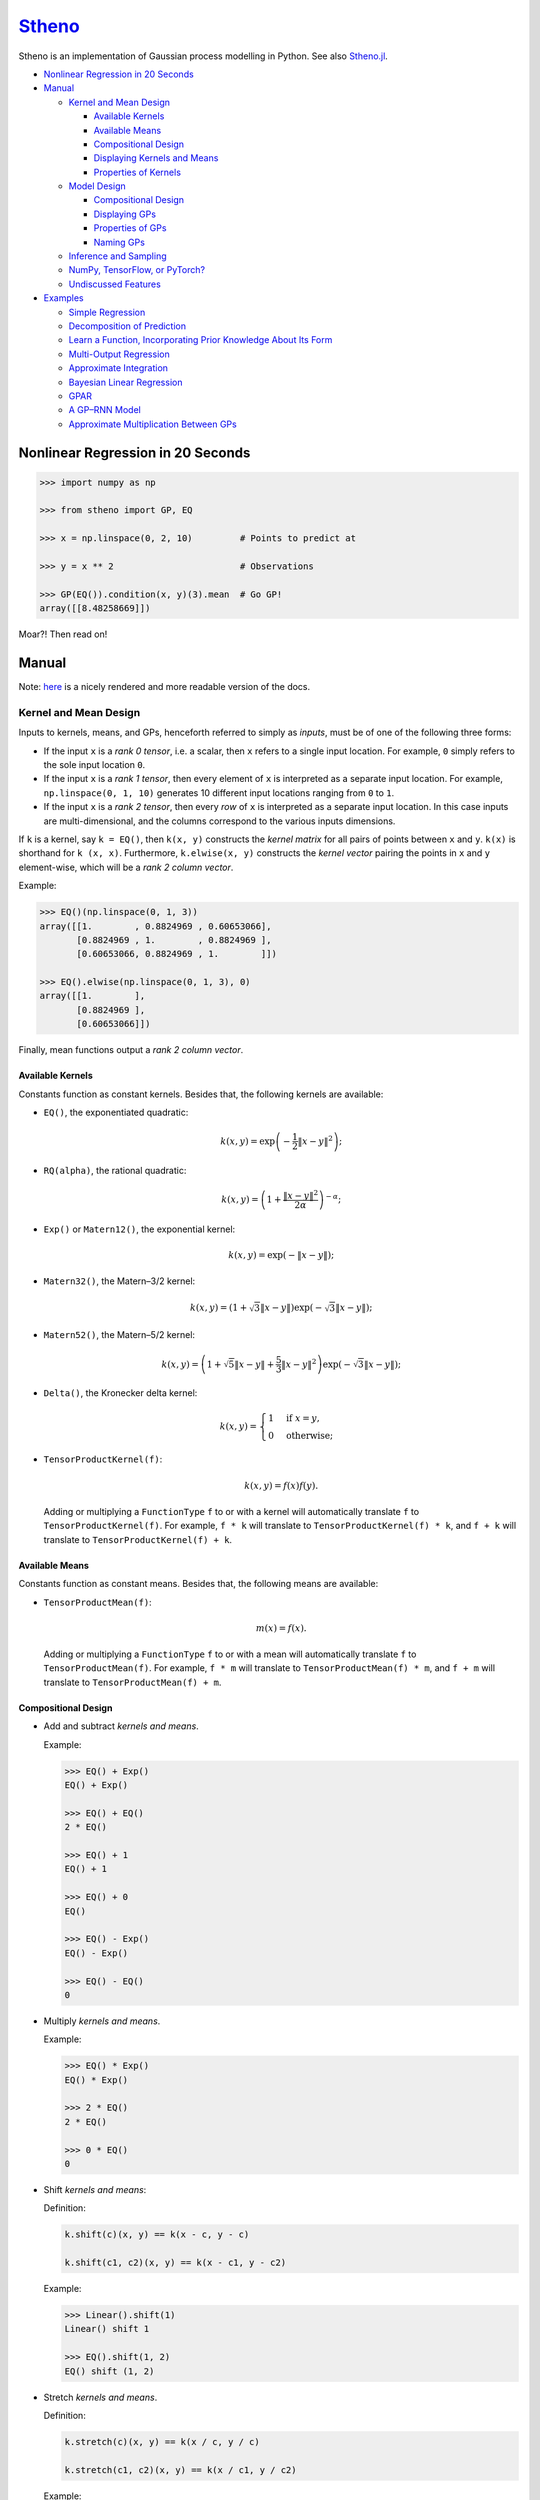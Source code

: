 `Stheno <https://github.com/wesselb/stheno>`__
==============================================

|Build| |Coverage Status| |Latest Docs|

Stheno is an implementation of Gaussian process modelling in Python. See
also `Stheno.jl <https://github.com/willtebbutt/Stheno.jl>`__.

-  `Nonlinear Regression in 20
   Seconds <#nonlinear-regression-in-20-seconds>`__
-  `Manual <#manual>`__

   -  `Kernel and Mean Design <#kernel-and-mean-design>`__

      -  `Available Kernels <#available-kernels>`__
      -  `Available Means <#available-means>`__
      -  `Compositional Design <#compositional-design>`__
      -  `Displaying Kernels and Means <#displaying-kernels-and-mean>`__
      -  `Properties of Kernels <#properties-of-kernels>`__

   -  `Model Design <#model-design>`__

      -  `Compositional Design <#compositional-design>`__
      -  `Displaying GPs <#displaying-gps>`__
      -  `Properties of GPs <#properties-of-gps>`__
      -  `Naming GPs <#naming-gps>`__

   -  `Inference and Sampling <#inference-and-sampling>`__
   -  `NumPy, TensorFlow, or PyTorch? <#numpy-tensorflow-or-pytorch>`__
   -  `Undiscussed Features <#undiscussed-features>`__

-  `Examples <#examples>`__

   -  `Simple Regression <#simple-regression>`__
   -  `Decomposition of Prediction <#decomposition-of-prediction>`__
   -  `Learn a Function, Incorporating Prior Knowledge About Its
      Form <#learn-a-function-incorporating-prior-knowledge-about-its-form>`__
   -  `Multi-Output Regression <#multi-ouput-regression>`__
   -  `Approximate Integration <#approximate-integration>`__
   -  `Bayesian Linear Regression <#bayesian-linear-regression>`__
   -  `GPAR <#gpar>`__
   -  `A GP–RNN Model <#a-gprnn-model>`__
   -  `Approximate Multiplication Between
      GPs <#approximate-multiplication-between-gps>`__

Nonlinear Regression in 20 Seconds
----------------------------------

.. code:: python

    >>> import numpy as np

    >>> from stheno import GP, EQ

    >>> x = np.linspace(0, 2, 10)         # Points to predict at

    >>> y = x ** 2                        # Observations

    >>> GP(EQ()).condition(x, y)(3).mean  # Go GP!
    array([[8.48258669]])

Moar?! Then read on!

Manual
------

Note: `here <https://stheno.readthedocs.io/en/latest>`__ is a nicely
rendered and more readable version of the docs.

Kernel and Mean Design
~~~~~~~~~~~~~~~~~~~~~~

Inputs to kernels, means, and GPs, henceforth referred to simply as
*inputs*, must be of one of the following three forms:

-  If the input ``x`` is a *rank 0 tensor*, i.e. a scalar, then ``x``
   refers to a single input location. For example, ``0`` simply refers
   to the sole input location ``0``.

-  If the input ``x`` is a *rank 1 tensor*, then every element of ``x``
   is interpreted as a separate input location. For example,
   ``np.linspace(0, 1, 10)`` generates 10 different input locations
   ranging from ``0`` to ``1``.

-  If the input ``x`` is a *rank 2 tensor*, then every *row* of ``x`` is
   interpreted as a separate input location. In this case inputs are
   multi-dimensional, and the columns correspond to the various inputs
   dimensions.

If ``k`` is a kernel, say ``k = EQ()``, then ``k(x, y)`` constructs the
*kernel matrix* for all pairs of points between ``x`` and ``y``.
``k(x)`` is shorthand for ``k (x, x)``. Furthermore, ``k.elwise(x, y)``
constructs the *kernel vector* pairing the points in ``x`` and ``y``
element-wise, which will be a *rank 2 column vector*.

Example:

.. code:: python

    >>> EQ()(np.linspace(0, 1, 3))
    array([[1.        , 0.8824969 , 0.60653066],
           [0.8824969 , 1.        , 0.8824969 ],
           [0.60653066, 0.8824969 , 1.        ]])
     
    >>> EQ().elwise(np.linspace(0, 1, 3), 0)
    array([[1.        ],
           [0.8824969 ],
           [0.60653066]])

Finally, mean functions output a *rank 2 column vector*.

Available Kernels
^^^^^^^^^^^^^^^^^

Constants function as constant kernels. Besides that, the following
kernels are available:

-  ``EQ()``, the exponentiated quadratic:

   .. math::  k(x, y) = \exp\left( -\frac{1}{2}\|x - y\|^2 \right); 

-  ``RQ(alpha)``, the rational quadratic:

   .. math::  k(x, y) = \left( 1 + \frac{\|x - y\|^2}{2 \alpha} \right)^{-\alpha}; 

-  ``Exp()`` or ``Matern12()``, the exponential kernel:

   .. math::  k(x, y) = \exp\left( -\|x - y\| \right); 

-  ``Matern32()``, the Matern–3/2 kernel:

   .. math::

       k(x, y) = \left(
          1 + \sqrt{3}\|x - y\|
          \right)\exp\left(-\sqrt{3}\|x - y\|\right); 

-  ``Matern52()``, the Matern–5/2 kernel:

   .. math::

       k(x, y) = \left(
          1 + \sqrt{5}\|x - y\| + \frac{5}{3} \|x - y\|^2
         \right)\exp\left(-\sqrt{3}\|x - y\|\right); 

-  ``Delta()``, the Kronecker delta kernel:

   .. math::

       k(x, y) = \begin{cases}
          1 & \text{if } x = y, \\
          0 & \text{otherwise};
         \end{cases} 

-  ``TensorProductKernel(f)``:

   .. math::  k(x, y) = f(x)f(y). 

   Adding or multiplying a ``FunctionType`` ``f`` to or with a kernel
   will automatically translate ``f`` to ``TensorProductKernel(f)``. For
   example, ``f * k`` will translate to ``TensorProductKernel(f) * k``,
   and ``f + k`` will translate to ``TensorProductKernel(f) + k``.

Available Means
^^^^^^^^^^^^^^^

Constants function as constant means. Besides that, the following means
are available:

-  ``TensorProductMean(f)``:

   .. math::  m(x) = f(x). 

   Adding or multiplying a ``FunctionType`` ``f`` to or with a mean will
   automatically translate ``f`` to ``TensorProductMean(f)``. For
   example, ``f * m`` will translate to ``TensorProductMean(f) * m``,
   and ``f + m`` will translate to ``TensorProductMean(f) + m``.

Compositional Design
^^^^^^^^^^^^^^^^^^^^

-  Add and subtract *kernels and means*.

   Example:

   .. code:: python

       >>> EQ() + Exp()
       EQ() + Exp()

       >>> EQ() + EQ()
       2 * EQ()

       >>> EQ() + 1
       EQ() + 1

       >>> EQ() + 0
       EQ()

       >>> EQ() - Exp()
       EQ() - Exp()

       >>> EQ() - EQ()
       0

-  Multiply *kernels and means*.

   Example:

   .. code:: python

       >>> EQ() * Exp()
       EQ() * Exp()

       >>> 2 * EQ()
       2 * EQ()

       >>> 0 * EQ()
       0

-  Shift *kernels and means*:

   Definition:

   .. code:: python

       k.shift(c)(x, y) == k(x - c, y - c)

       k.shift(c1, c2)(x, y) == k(x - c1, y - c2)

   Example:

   .. code:: python

       >>> Linear().shift(1)
       Linear() shift 1

       >>> EQ().shift(1, 2)
       EQ() shift (1, 2)

-  Stretch *kernels and means*.

   Definition:

   .. code:: python

       k.stretch(c)(x, y) == k(x / c, y / c)

       k.stretch(c1, c2)(x, y) == k(x / c1, y / c2)

   Example:

   .. code:: python

       >>> EQ().stretch(1)
       EQ() > 1

       >>> EQ().stretch(1, 2)
       EQ() > (1, 2)

-  Select particular input dimensions of *kernels and means*.

   Definition:

   .. code:: python

       k.select([0])(x, y) == k(x[:, 0], y[:, 0])

       k.select([0, 1])(x, y) == k(x[:, [0, 1]], y[:, [0, 1]])

       k.select([0], [1])(x, y) == k(x[:, 0], y[:, 1])

       k.select(None, [1])(x, y) == k(x, y[:, 1])

   Example:

   .. code:: python

       >>> EQ().select([0])
       EQ() : [0]

       >>> EQ().select([0, 1])
       EQ() : [0, 1]

       >>> EQ().select([0], [1])
       EQ() : ([0], [1])

       >>> EQ().select(None, [1])
       EQ() : (None, [1])

-  Transform the inputs of *kernels and means*.

   Definition:

   .. code:: python

       k.transform(f)(x, y) == k(f(x), f(y))

       k.transform(f1, f2)(x, y) == k(f1(x), f2(y))

       k.transform(None, f)(x, y) == k(x, f(y))

   Example:

   .. code:: python

       >>> EQ().transform(f)
       EQ() transform f

       >>> EQ().transform(f1, f2)
       EQ() transform (f1, f2)

       >>> EQ().transform(None, f)
       EQ() transform (None, f)

-  Numerically, but efficiently, take derivatives of *kernels and
   means*. This currently only works in TensorFlow and derivatives
   cannot be nested.

   Definition:

   .. code:: python

       k.diff(0)(x, y) == d/d(x[:, 0]) k(x, y)

       k.diff(0, 1)(x, y) == d/d(x[:, 0]) d/d(y[:, 1]) k(x, y)

       k.diff(None, 1)(x, y) == d/d(y[:, 1]) k(x, y)

   Example:

   .. code:: python

       >>> EQ().diff(0)
       d(0) EQ()

       >>> EQ().diff(0, 1)
       d(0, 1) EQ()

       >>> EQ().diff(None, 1)
       d(None, 1) EQ()

-  Make *kernels* periodic, but *not means*.

   Definition:

   .. code:: python

       k.periodic(2 pi / w)(x, y) == k((sin(w * x), cos(w * x)), (sin(w * y), cos(w * y)))

   Example:

   .. code:: python

       >>> EQ().periodic(1)
       EQ() per 1

-  Reverse the arguments of *kernels*, but *not means*.

   Definition:

   .. code:: python

       reversed(k)(x, y) == k(y, x)

   Example:

   .. code:: python

       >>> reversed(Linear())
       Reversed(Linear())

-  Extract terms and factors from sums and products respectively of
   *kernels and means*.

   Example:

   .. code:: python

       >>> (EQ() + RQ(0.1) + Linear()).term(1)
       RQ(0.1)

       >>> (2 * EQ() * Linear).factor(0)
       2

   Kernels and means "wrapping" others can be "unwrapped" by indexing
   ``k[0]`` or ``m[0]``.

   Example:

   .. code:: python

       >>> reversed(Linear())
       Reversed(Linear())

       >>> reversed(Linear())[0]
       Linear()

       >>> EQ().periodic(1)
       EQ() per 1

       >>> EQ().periodic(1)[0]
       EQ()

Displaying Kernels and Means
^^^^^^^^^^^^^^^^^^^^^^^^^^^^

Kernels and means have a ``display`` method. The ``display`` method
accepts a callable formatter that will be applied before any value is
printed. This comes in handy when pretty printing kernels, or when
kernels contain TensorFlow objects.

Example:

.. code:: python

    >>> print((2.12345 * EQ()).display(lambda x: '{:.2f}'.format(x)))
    2.12 * EQ(), 0

    >>> tf.constant(1) * EQ()
    Tensor("Const_1:0", shape=(), dtype=int32) * EQ()

    >>> print((tf.constant(2) * EQ()).display(tf.Session().run))
    2 * EQ()

Properties of Kernels
^^^^^^^^^^^^^^^^^^^^^

The stationarity of a kernel ``k`` can always be determined by querying
``k.stationary``. In many cases, the variance ``k.var``, length scale
``k.length_scale``, and period ``k.period`` can also be determined.

Example of querying the stationarity:

.. code:: python

    >>> EQ().stationary
    True

    >>> (EQ() + Linear()).stationary
    False

Example of querying the variance:

.. code:: python

    >>> EQ().var
    1

    >>> (2 * EQ()).var
    2

Example of querying the length scale:

.. code:: python

    >>> EQ().length_scale
    1

    >>> (EQ() + EQ().stretch(2)).length_scale
    1.5

Example of querying the period:

.. code:: python

    >>> EQ().periodic(1).period
    1

    >>> EQ().periodic(1).stretch(2).period
    2

Model Design
~~~~~~~~~~~~

The basic building block of a model is a
``GP(kernel, mean=0, graph=model)``, which necessarily takes in a
kernel, and optionally a mean and a *graph*. GPs can be combined into
new GPs, and the graph is the thing that keeps track of all of these
objects. If the graph is left unspecified, new GPs are appended to a
provided default graph ``model``, which is exported by Stheno:

.. code:: python

    from stheno import model

Here's an example model:

.. code:: python

    >>> f1 = GP(EQ(), lambda x: x ** 2)

    >>> f1
    GP(EQ(), <lambda>)

    >>> f2 = GP(Linear())

    >>> f_sum = f1 + f2

    >>> f_sum
    GP(EQ() + Linear(), <lambda>)

Compositional Design
^^^^^^^^^^^^^^^^^^^^

-  Add and subtract GPs and other objects.

   Example:

   .. code:: python

       >>> GP(EQ()) + GP(Exp())
       GP(EQ() + Exp(), 0)

       >>> GP(EQ()) + GP(EQ())
       GP(2 * EQ(), 0)

       >>> GP(EQ()) + 1
       GP(EQ(), 1)

       >>> GP(EQ()) + 0
       GP(EQ(), 0)

       >>> GP(EQ()) + (lambda x: x ** 2)
       GP(EQ(), <lambda>)

       >>> GP(EQ(), 2) - GP(EQ(), 1)
       GP(2 * EQ(), 1)

-  Multiply GPs by other objects.

   Example:

   .. code:: python

       >>> 2 * GP(EQ())
       GP(2 * EQ(), 0)

       >>> 0 * GP(EQ())
       GP(0, 0)

       >>> (lambda x: x) * GP(EQ())
       GP(<lambda> * EQ(), 0)

-  Shift GPs.

   Example:

   .. code:: python

       >>> GP(EQ()).shift(1)
       GP(EQ() shift 1, 0) 

-  Stretch GPs.

   Example:

   .. code:: python

       >>> GP(EQ()).stretch(2)
       GP(EQ() > 2, 0)

-  Select particular input dimensions.

   Example:

   .. code:: python

       >>> GP(EQ()).select(1, 3)
       GP(EQ() : [1, 3], 0)

-  Transform the input.

   Example:

   .. code:: python

       >>> GP(EQ()).transform(f)
       GP(EQ() transform f, 0)

-  Numerically take the derivative of a GP. The argument specifies which
   dimension to take the derivative with respect to.

   Example:

   .. code:: python

       >>> GP(EQ()).diff(1)
       GP(d(1) EQ(), 0)

-  Construct a finite difference estimate of the derivative of a GP. See
   ``stheno.graph.Graph.diff_approx`` for a description of the
   arguments.

   Example:

   .. code:: python

       >>> GP(EQ()).diff_approx(deriv=1, order=2)
       GP(50000000.0 * (0.5 * EQ() + 0.5 * ((-0.5 * (EQ() shift (0.0001414213562373095, 0))) shift (0, -0.0001414213562373095)) + 0.5 * ((-0.5 * (EQ() shift (0, 0.0001414213562373095))) shift (-0.0001414213562373095, 0))), 0)

-  Construct the Cartesian product of a collection of GPs.

   Example:

   .. code:: python

       >>> model = Graph()

       >>> f1, f2 = GP(EQ(), graph=model), GP(EQ(), graph=model)

       >>> model.cross(f1, f2)
       GP(MultiOutputKernel(EQ(), EQ()), MultiOutputMean(0, 0))

Displaying GPs
^^^^^^^^^^^^^^

Like kernels and means, GPs have a ``display`` method that accepts a
formatter.

Example:

.. code:: python

    >>> print(GP(2.12345 * EQ()).display(lambda x: '{:.2f}'.format(x)))
    GP(2.12 * EQ(), 0)

Properties of GPs
^^^^^^^^^^^^^^^^^

Properties of kernels can be queried on GPs directly.

Example:

.. code:: python

    >>> GP(EQ()).stationary
    True

    >>> GP(RQ(1e-1)).length_scale
    1

Naming GPs
~~~~~~~~~~

It is possible to give a name to GPs. Names must be strings. A graph
then behaves like a two-way dictionary between GPs and their names.

Example:

.. code:: python

    >>> p = GP(EQ(), name='prior')

    >>> p.name
    'prior'

    >>> p.name = 'alternative_prior'

    >>> model['alternative_prior']
    GP(EQ(), 0)

    >>> model[p]
    'alternative_prior'

Inference and Sampling
~~~~~~~~~~~~~~~~~~~~~~

To condition on observations, use ``Graph.condition`` or
``GP.condition``. Syntax is much like the math: compare
``f1.condition(f2 @ x, y)`` with :math:`f_1 \,|\, f_2(x) = y`.

Definition, where ``f*`` are ``GP``\ s:

.. code:: python

    model.condition(f @ x, y)

    model.condition((f1 @ x1, y1), (f2 @ x2, y2), ...)

    f1_updated = f1.condition(x, y)

    f1_updated = f1.condition((f1 @ x1, y1), (f2 @ x2, y2), ...)

*Important:* both ``Graph.condition`` and ``GP.condition`` are
*mutative*: once either is called, all further operations will be
conditional on the given observations. If you want to undo the
conditioning operation and revert to the state *just before the first
conditioning operation*, use ``Graph.revert_prior`` or
``GP.revert_prior``.

Example:

.. code:: python

    >>> f.condition(x, y)

    >>> # Anything here will be conditional on `f(x) = y`.

    >>> f.revert_prior()

Alternatively, or for more fine-grained constrol, use *checkpoints*.

Example:

.. code:: python

    >>> prior = model.checkpoint()

    >>> f1.condition(x, y)

    >>> # Anything here will be conditional on `f1(x) = y`.

    >>> conditional_on_f1 = model.checkpoint()

    >>> f2.condition(x, y)

    >>> # Anything here will be conditional on `f1(x) = y` and `f2(x) = y`.

    >>> model.revert(conditional_on_f1)

    >>> # Anything here will again be conditional on `f1(x) = y`.

    >>> model.revert(prior)

After conditioning, simply call a GP to construct its finite-dimensional
distribution:

.. code:: python

    >>> f(x)
    <stheno.random.Normal at 0x10effa080>

    >>> f(x).mean
    array([[0.],
           [0.],
           [0.]])

    >>> f(x).var
    array([[1.        , 0.8824969 , 0.60653066],
           [0.8824969 , 1.        , 0.8824969 ],
           [0.60653066, 0.8824969 , 1.        ]])
           
    >>> f(x).sample(1)
    array([[-0.47676132],
           [-0.51696144],
           [-0.77643117]])

Alternatively, use ``f.predict(x)`` to efficiently compute the means and
the marginal lower and upper 95% central credible region bounds:

.. code:: python

    >>> f.predict(x)
    (array([0., 0., 0.]), array([-2., -2., -2.]), array([2., 2., 2.]))

Finally, ``Graph.sample`` can be used to get samples from multiple
processes jointly:

.. code:: python

    >>> model.sample(f @ x, (2 * f) @ x)
    [array([[-0.35226314],
            [-0.15521219],
            [ 0.0752406 ]]),
     array([[-0.70452827],
            [-0.31042226],
            [ 0.15048168]])]

NumPy, TensorFlow, or PyTorch?
~~~~~~~~~~~~~~~~~~~~~~~~~~~~~~

Your choice!

.. code:: python

    from stheno import GP, EQ

.. code:: python

    from stheno.tf import GP, EQ

.. code:: python

    from stheno.torch import GP, EQ

Undiscussed Features
~~~~~~~~~~~~~~~~~~~~

-  ``stheno.mokernel`` and ``stheno.momean`` offer multi-output kernels
   and means.

   Example:

   .. code:: python

       >>> model = Graph()

       >>> f1, f2 = GP(EQ(), graph=model), GP(EQ(), graph=model)

       >>> f = model.cross(f1, f2)

       >>> f
       GP(MultiOutputKernel(EQ(), EQ()), MultiOutputMean(0, 0))

       >>> f(0).sample()
       array([[ 1.1725799 ],
              [-1.15642448]])

-  ``stheno.eis`` offers kernels on an extended input space that allows
   one to design kernels in an alternative, flexible way.

   Example:

   .. code:: python

       >>> p = GP(NoisyKernel(EQ(), Delta()))

       >>> prediction = p.condition(Observed(x), y).predict(Latent(x))

-  ``stheno.normal`` offers an efficient implementation ``Normal`` of
   the normal distribution, and a convenience constructor ``Normal1D``
   for 1-dimensional normal distributions.

-  ``stheno.matrix`` offers structured representations of matrices and
   efficient operations thereon.

-  Approximate multiplication between GPs is implemented. This is an
   experimental feature.

   Example:

   .. code:: python

       >>> GP(EQ()) * GP(EQ())
       GP((EQ() + (ZeroMean x ZeroMean)) * (EQ() + (ZeroMean x ZeroMean)) + (ZeroMean x ZeroMean) * (ZeroMean x ZeroMean) + -2 * (ZeroMean x ZeroMean), <lambda>)

Examples
--------

Simple Regression
~~~~~~~~~~~~~~~~~

.. figure:: https://raw.githubusercontent.com/wesselb/stheno/master/readme_prediction1_simple_regression.png
   :alt: Prediction

   Prediction

.. code:: python

    import matplotlib.pyplot as plt
    import numpy as np

    from stheno import GP, EQ, Delta, model

    # Define points to predict at.
    x = np.linspace(0, 10, 100)
    x_obs = np.linspace(0, 7, 20)

    # Construct a prior.
    f = GP(EQ().periodic(5.))  # Latent function.
    e = GP(Delta())  # Noise.
    y = f + .5 * e

    # Sample a true, underlying function and observations.
    f_true, y_obs = model.sample(f @ x, y @ x_obs)

    # Now condition on the observations to make predictions.
    mean, lower, upper = f.condition(y @ x_obs, y_obs).predict(x)

    # Plot result.
    plt.plot(x, f_true, label='True', c='tab:blue')
    plt.scatter(x_obs, y_obs, label='Observations', c='tab:red')
    plt.plot(x, mean, label='Prediction', c='tab:green')
    plt.plot(x, lower, ls='--', c='tab:green')
    plt.plot(x, upper, ls='--', c='tab:green')
    plt.legend()
    plt.show()

Decomposition of Prediction
~~~~~~~~~~~~~~~~~~~~~~~~~~~

.. figure:: https://raw.githubusercontent.com/wesselb/stheno/master/readme_prediction2_decomposition.png
   :alt: Prediction

   Prediction

.. code:: python

    import matplotlib.pyplot as plt
    import numpy as np

    from stheno import GP, model, EQ, RQ, Linear, Delta, Exp

    # Define points to predict at.
    x = np.linspace(0, 10, 200)
    x_obs = np.linspace(0, 7, 50)

    # Construct a latent function consisting of four different components.
    f_smooth = GP(EQ())
    f_wiggly = GP(RQ(1e-1).stretch(.5))
    f_periodic = GP(EQ().periodic(1.))
    f_linear = GP(Linear())

    f = f_smooth + f_wiggly + f_periodic + .2 * f_linear

    # Let the observation noise consist of a bit of exponential noise.
    e_indep = GP(Delta())
    e_exp = GP(Exp())

    e = e_indep + .3 * e_exp

    # Sum the latent function and observation noise to get a model for the
    # observations.
    y = f + .5 * e

    # Sample a true, underlying function and observations.
    f_true_smooth, f_true_wiggly, f_true_periodic, f_true_linear, f_true, y_obs = \
        model.sample(f_smooth @ x,
                     f_wiggly @ x,
                     f_periodic @ x,
                     f_linear @ x,
                     f @ x,
                     y @ x_obs)

    # Now condition on the observations and make predictions for the latent
    # function and its various components.
    model.condition(y @ x_obs, y_obs)

    pred_smooth = f_smooth.predict(x)
    pred_wiggly = f_wiggly.predict(x)
    pred_periodic = f_periodic.predict(x)
    pred_linear = f_linear.predict(x)
    pred_f = f.predict(x)


    # Plot results.
    def plot_prediction(x, f, pred, x_obs=None, y_obs=None):
        plt.plot(x, f, label='True', c='tab:blue')
        if x_obs is not None:
            plt.scatter(x_obs, y_obs, label='Observations', c='tab:red')
        mean, lower, upper = pred
        plt.plot(x, mean, label='Prediction', c='tab:green')
        plt.plot(x, lower, ls='--', c='tab:green')
        plt.plot(x, upper, ls='--', c='tab:green')
        plt.legend()


    plt.figure(figsize=(10, 6))

    plt.subplot(3, 1, 1)
    plt.title('Prediction')
    plot_prediction(x, f_true, pred_f, x_obs, y_obs)

    plt.subplot(3, 2, 3)
    plt.title('Smooth Component')
    plot_prediction(x, f_true_smooth, pred_smooth)

    plt.subplot(3, 2, 4)
    plt.title('Wiggly Component')
    plot_prediction(x, f_true_wiggly, pred_wiggly)

    plt.subplot(3, 2, 5)
    plt.title('Periodic Component')
    plot_prediction(x, f_true_periodic, pred_periodic)

    plt.subplot(3, 2, 6)
    plt.title('Linear Component')
    plot_prediction(x, f_true_linear, pred_linear)

    plt.show()

Learn a Function, Incorporating Prior Knowledge About Its Form
~~~~~~~~~~~~~~~~~~~~~~~~~~~~~~~~~~~~~~~~~~~~~~~~~~~~~~~~~~~~~~

.. figure:: https://raw.githubusercontent.com/wesselb/stheno/master/readme_prediction3_parametric.png
   :alt: Prediction

   Prediction

.. code:: python

    import matplotlib.pyplot as plt
    import numpy as np
    import tensorflow as tf
    from tensorflow.contrib.opt import ScipyOptimizerInterface as SOI
    from wbml import vars64 as vs

    from stheno.tf import GP, EQ, Delta, model

    s = tf.Session()

    # Define points to predict at.
    x = np.linspace(0, 5, 100)
    x_obs = np.linspace(0, 3, 20)

    # Construct the model.
    u = GP(vs.pos(.5) * EQ().stretch(vs.pos(1.)))
    e = GP(vs.pos(.5) * Delta())
    alpha = vs.pos(1.2)
    vs.init(s)

    f = u + (lambda x: x ** alpha)
    y = f + e

    # Sample a true, underlying function and observations.
    f_true = x ** 1.8
    y_obs = s.run(y.condition(f @ x, f_true)(x_obs).sample())
    model.revert_prior()

    # Learn.
    lml = y(x_obs).logpdf(y_obs)
    SOI(-lml).minimize(s)

    # Print the learned parameters.
    print('alpha', s.run(alpha))
    print('noise', s.run(e.var))
    print('u scale', s.run(u.length_scale))
    print('u variance', s.run(u.var))

    # Condition on the observations to make predictions.
    mean, lower, upper = s.run(f.condition(y @ x_obs, y_obs).predict(x))

    # Plot result.
    plt.plot(x, f_true, label='True', c='tab:blue')
    plt.scatter(x_obs, y_obs, label='Observations', c='tab:red')
    plt.plot(x, mean, label='Prediction', c='tab:green')
    plt.plot(x, lower, ls='--', c='tab:green')
    plt.plot(x, upper, ls='--', c='tab:green')
    plt.legend()
    plt.show()

Multi-Ouput Regression
~~~~~~~~~~~~~~~~~~~~~~

.. figure:: https://raw.githubusercontent.com/wesselb/stheno/master/readme_prediction4_multi-output.png
   :alt: Prediction

   Prediction

.. code:: python

    import matplotlib.pyplot as plt
    import numpy as np
    from plum import Dispatcher, Referentiable, Self

    from stheno import GP, EQ, Delta, model, Kernel


    class VGP(Referentiable):
        """A vector-valued GP.

        Args:
            dim (int): Dimensionality.
            kernel (instance of :class:`stheno.kernel.Kernel`): Kernel.
        """
        dispatch = Dispatcher(in_class=Self)

        @dispatch(int, Kernel)
        def __init__(self, dim, kernel):
            self.ps = [GP(kernel) for _ in range(dim)]

        @dispatch([GP])
        def __init__(self, *ps):
            self.ps = ps

        @dispatch(Self)
        def __add__(self, other):
            return VGP(*[f + g for f, g in zip(self.ps, other.ps)])

        @dispatch(np.ndarray)
        def lmatmul(self, A):
            m, n = A.shape
            ps = [0 for i in range(m)]
            for i in range(m):
                for j in range(n):
                    ps[i] += A[i, j] * self.ps[j]
            return VGP(*ps)

        def sample(self, x):
            return model.sample(*(p @ x for p in self.ps))

        def condition(self, x, ys):
            model.condition(*((p @ x, y) for p, y in zip(self.ps, ys)))
            return self

        def predict(self, x):
            return [p.predict(x) for p in self.ps]


    # Define points to predict at.
    x = np.linspace(0, 10, 100)
    x_obs = np.linspace(0, 10, 10)

    # Model parameters:
    m = 2
    p = 4
    H = np.random.randn(p, m)

    # Construct latent functions
    us = VGP(m, EQ())
    fs = us.lmatmul(H)

    # Construct noise.
    e = VGP(p, 0.5 * Delta())

    # Construct observation model.
    ys = e + fs

    # Sample observations and a true, underlying function.
    ys_obs = ys.sample(x_obs)
    ys.condition(x_obs, ys_obs)
    fs_true = fs.sample(x)
    model.revert_prior()

    # Condition the model on the observations to make predictions.
    ys.condition(x_obs, ys_obs)
    preds = fs.predict(x)


    # Plot results.
    def plot_prediction(x, f, pred, x_obs=None, y_obs=None):
        plt.plot(x, f, label='True', c='tab:blue')
        if x_obs is not None:
            plt.scatter(x_obs, y_obs, label='Observations', c='tab:red')
        mean, lower, upper = pred
        plt.plot(x, mean, label='Prediction', c='tab:green')
        plt.plot(x, lower, ls='--', c='tab:green')
        plt.plot(x, upper, ls='--', c='tab:green')
        plt.legend()


    plt.figure(figsize=(10, 6))

    for i in range(p):
        plt.subplot(int(p ** .5), int(p ** .5), i + 1)
        plt.title('Output {}'.format(i + 1))
        plot_prediction(x, fs_true[i], preds[i], x_obs, ys_obs[i])

    plt.show()

Approximate Integration
~~~~~~~~~~~~~~~~~~~~~~~

.. figure:: https://raw.githubusercontent.com/wesselb/stheno/master/readme_prediction5_integration.png
   :alt: Prediction

   Prediction

.. code:: python

    import matplotlib.pyplot as plt
    import numpy as np

    from stheno import GP, EQ, Delta, model

    # Define points to predict at.
    x = np.linspace(0, 10, 200)
    x_obs = np.linspace(0, 10, 10)

    # Construct the model.
    f = 0.7 * GP(EQ()).stretch(1.5)
    e = 0.2 * GP(Delta())

    # Construct derivatives via finite differences.
    df = f.diff_approx(1)
    ddf = f.diff_approx(2)
    dddf = f.diff_approx(3) + e

    # Fix the integration constants.
    model.condition((f @ 0, 1), (df @ 0, 0), (ddf @ 0, -1))

    # Sample observations.
    y_obs = np.sin(x_obs) + 0.2 * np.random.randn(*x_obs.shape)

    # Condition on the observations to make predictions.
    model.condition(dddf @ x_obs, y_obs)

    # And make predictions.
    pred_iiif = f.predict(x)
    pred_iif = df.predict(x)
    pred_if = ddf.predict(x)
    pred_f = dddf.predict(x)


    # Plot result.
    def plot_prediction(x, f, pred, x_obs=None, y_obs=None):
        plt.plot(x, f, label='True', c='tab:blue')
        if x_obs is not None:
            plt.scatter(x_obs, y_obs, label='Observations', c='tab:red')
        mean, lower, upper = pred
        plt.plot(x, mean, label='Prediction', c='tab:green')
        plt.plot(x, lower, ls='--', c='tab:green')
        plt.plot(x, upper, ls='--', c='tab:green')
        plt.legend()


    plt.figure(figsize=(10, 6))

    plt.subplot(2, 2, 1)
    plt.title('Function')
    plot_prediction(x, np.sin(x), pred_f, x_obs=x_obs, y_obs=y_obs)
    plt.legend()

    plt.subplot(2, 2, 2)
    plt.title('Integral of Function')
    plot_prediction(x, -np.cos(x), pred_if)
    plt.legend()

    plt.subplot(2, 2, 3)
    plt.title('Second Integral of Function')
    plot_prediction(x, -np.sin(x), pred_iif)
    plt.legend()

    plt.subplot(2, 2, 4)
    plt.title('Third Integral of Function')
    plot_prediction(x, np.cos(x), pred_iiif)
    plt.legend()

    plt.show()

Bayesian Linear Regression
~~~~~~~~~~~~~~~~~~~~~~~~~~

.. figure:: https://raw.githubusercontent.com/wesselb/stheno/master/readme_prediction6_blr.png
   :alt: Prediction

   Prediction

.. code:: python

    import matplotlib.pyplot as plt
    import numpy as np

    from stheno import GP, Delta, model

    # Define points to predict at.
    x = np.linspace(0, 10, 200)
    x_obs = np.linspace(0, 10, 10)

    # Construct the model.
    slope = GP(1)
    intercept = GP(5)
    f = slope * (lambda x: x) + intercept

    e = 0.2 * GP(Delta())  # Noise model

    y = f + e  # Observation model

    # Sample a slope, intercept, underlying function, and observations.
    true_slope, true_intercept, f_true, y_obs = \
        model.sample(slope @ 0, intercept @ 0, f @ x, y @ x_obs)

    # Condition on the observations to make predictions.
    mean, lower, upper = f.condition(y @ x_obs, y_obs).predict(x)
    mean_slope, mean_intercept = slope(0).mean, intercept(0).mean

    print('true slope', true_slope)
    print('predicted slope', mean_slope)
    print('true intercept', true_intercept)
    print('predicted intercept', mean_intercept)

    # Plot result.
    plt.plot(x, f_true, label='True', c='tab:blue')
    plt.scatter(x_obs, y_obs, label='Observations', c='tab:red')
    plt.plot(x, mean, label='Prediction', c='tab:green')
    plt.plot(x, lower, ls='--', c='tab:green')
    plt.plot(x, upper, ls='--', c='tab:green')
    plt.legend()
    plt.show()

GPAR
~~~~

.. figure:: https://raw.githubusercontent.com/wesselb/stheno/master/readme_prediction7_gpar.png
   :alt: Prediction

   Prediction

.. code:: python

    import matplotlib.pyplot as plt
    import numpy as np
    import tensorflow as tf
    from tensorflow.contrib.opt import ScipyOptimizerInterface as SOI
    from wbml import Vars

    from stheno.tf import GP, Delta, EQ, Graph, B

    s = tf.Session()

    # Define points to predict at.
    x = np.linspace(0, 10, 200)
    x_obs1 = np.linspace(0, 10, 30)
    inds2 = np.random.permutation(len(x_obs1))[:10]
    x_obs2 = x_obs1[inds2]

    # Construct variable storages.
    vs1 = Vars(np.float64)
    vs2 = Vars(np.float64)

    # Construct a model for each output.
    m1 = Graph()
    m2 = Graph()
    f1 = vs1.pos(1.) * GP(EQ(), graph=m1).stretch(vs1.pos(1.))
    f2 = vs2.pos(1.) * GP(EQ(), graph=m2).stretch(vs2.pos([1., .5]))
    sig1 = vs1.pos(0.1)
    sig2 = vs2.pos(0.1)

    # Initialise variables.
    vs1.init(s)
    vs2.init(s)

    # Noise models:
    e1 = sig1 * GP(Delta(), graph=m1)
    e2 = sig2 * GP(Delta(), graph=m2)

    # Observation models:
    y1 = f1 + e1
    y2 = f2 + e2

    # Construction functions to predict and observations.
    f1_true = np.sin(x)
    f2_true = np.sin(x) ** 2

    y1_obs = np.sin(x_obs1) + 0.1 * np.random.randn(*x_obs1.shape)
    y2_obs = np.sin(x_obs2) ** 2 + 0.1 * np.random.randn(*x_obs2.shape)

    # Learn.
    lml1 = y1(x_obs1).logpdf(y1_obs)
    SOI(-lml1, var_list=vs1.vars).minimize(s)

    lml2 = y2(np.stack((x_obs2, y1_obs[inds2]), axis=1)).logpdf(y2_obs)
    SOI(-lml2, var_list=vs2.vars).minimize(s)

    # Predict first output.
    mean1, lower1, upper1 = s.run(f1.condition(y1 @ x_obs1, y1_obs).predict(x))

    # Predict second output with Monte Carlo.
    m2.condition(y2 @ np.stack((x_obs2, y1_obs[inds2]), axis=1), y2_obs)
    sample = f2(B.concat([x[:, None], f1(x).sample()], axis=1)).sample()
    samples = [s.run(sample).squeeze() for _ in range(100)]
    mean2 = np.mean(samples, axis=0)
    lower2 = np.percentile(samples, 2.5, axis=0)
    upper2 = np.percentile(samples, 100 - 2.5, axis=0)

    # Plot result.
    plt.figure()

    plt.subplot(2, 1, 1)
    plt.title('Output 1')
    plt.plot(x, f1_true, label='True', c='tab:blue')
    plt.scatter(x_obs1, y1_obs, label='Observations', c='tab:red')
    plt.plot(x, mean1, label='Prediction', c='tab:green')
    plt.plot(x, lower1, ls='--', c='tab:green')
    plt.plot(x, upper1, ls='--', c='tab:green')
    plt.legend()

    plt.subplot(2, 1, 2)
    plt.title('Output 2')
    plt.plot(x, f2_true, label='True', c='tab:blue')
    plt.scatter(x_obs2, y2_obs, label='Observations', c='tab:red')
    plt.plot(x, mean2, label='Prediction', c='tab:green')
    plt.plot(x, lower2, ls='--', c='tab:green')
    plt.plot(x, upper2, ls='--', c='tab:green')
    plt.legend()

    plt.show()

A GP–RNN Model
~~~~~~~~~~~~~~

.. figure:: https://raw.githubusercontent.com/wesselb/stheno/master/readme_prediction8_gp-rnn.png
   :alt: Prediction

   Prediction

.. code:: python

    import matplotlib.pyplot as plt
    import numpy as np
    import tensorflow as tf
    from tensorflow.contrib.opt import ScipyOptimizerInterface as SOI
    from wbml import Vars, rnn as rnn_constructor

    from stheno.tf import GP, Delta, model, EQ, RQ

    # Construct variable storages.
    vs_gp = Vars(np.float32)
    vs_rnn = Vars(np.float32)

    # Construct a 1-layer RNN with GRUs.
    f_rnn = rnn_constructor(1, 1, (10,))
    f_rnn.initialise(vs_rnn)


    # Wrap the RNN to be compatible with Stheno.
    def rnn(x):
        return f_rnn(x[:, :, None])[:, :, 0]


    # Construct session.
    s = tf.Session()

    # Construct points which to predict at.
    x = np.linspace(0, 1, 100, dtype=np.float32)
    inds_obs = np.arange(0, int(0.75 * len(x)))  # Train on the first 75% only.
    x_obs = x[inds_obs]

    # Construct function and observations.
    #   Draw a random fluctuation.
    k_u = .2 * RQ(1e-1).stretch(0.05)
    u = s.run(GP(k_u)(np.array(x, dtype=np.float64)).sample()).squeeze()
    #   Construct the true, underlying function.
    f_true = np.sin(2 * np.pi * 7 * x) + np.array(u, dtype=np.float32)
    #   Add noise.
    y_true = f_true + 0.2 * np.array(np.random.randn(*x.shape), dtype=np.float32)

    # Normalise and split.
    f_true = (f_true - np.mean(y_true)) / np.std(y_true)
    y_true = (y_true - np.mean(y_true)) / np.std(y_true)
    y_obs = y_true[inds_obs]

    # Construct the model.
    a = 0.1 * GP(EQ()).stretch(vs_gp.pos(0.1))
    b = 0.1 * GP(EQ()).stretch(vs_gp.pos(0.1))
    e = vs_gp.pos(0.1) * GP(Delta())

    # RNN-only model:
    y_rnn = rnn + e

    # GP-RNN model:
    f_gp_rnn = (1 + a) * rnn + b
    y_gp_rnn = f_gp_rnn + e

    # Construct evidences.
    lml_rnn = y_rnn(x_obs).logpdf(y_obs)
    lml_gp_rnn = y_gp_rnn(x_obs).logpdf(y_obs)

    # Construct optimisers and initialise.
    opt_rnn = tf.train.AdamOptimizer(1e-2).minimize(
        -lml_rnn, var_list=vs_rnn.vars
    )
    opt_jointly = tf.train.AdamOptimizer(1e-3).minimize(
        -lml_gp_rnn, var_list=vs_rnn.vars + vs_gp.vars
    )
    s.run(tf.global_variables_initializer())

    # Nudge the RNN into the right direction.
    for i in range(2000):
        _, val = s.run([opt_rnn, lml_rnn])
        if i % 100 == 0:
            print(i, val)

    # Jointly train the RNN and GPs.
    for i in range(5000):
        _, val = s.run([opt_jointly, lml_gp_rnn])
        if i % 100 == 0:
            print(i, val)

    # Condition.
    model.condition(y_gp_rnn @ x_obs, y_obs)

    # Predict and plot results.
    plt.figure(figsize=(10, 6))

    plt.subplot(2, 1, 1)
    plt.title('$(1 + a) \\cdot $ RNN ${}+b$')
    plt.plot(x, f_true, label='True', c='tab:blue')
    plt.scatter(x_obs, y_obs, label='Observations', c='tab:red')
    mean, lower, upper = s.run(f_gp_rnn.predict(x))
    plt.plot(x, mean, label='Prediction', c='tab:green')
    plt.plot(x, lower, ls='--', c='tab:green')
    plt.plot(x, upper, ls='--', c='tab:green')
    plt.legend()

    plt.subplot(2, 2, 3)
    plt.title('$a$')
    mean, lower, upper = s.run(a.predict(x))
    plt.plot(x, mean, label='Prediction', c='tab:green')
    plt.plot(x, lower, ls='--', c='tab:green')
    plt.plot(x, upper, ls='--', c='tab:green')
    plt.legend()

    plt.subplot(2, 2, 4)
    plt.title('$b$')
    mean, lower, upper = s.run(b.predict(x))
    plt.plot(x, mean, label='Prediction', c='tab:green')
    plt.plot(x, lower, ls='--', c='tab:green')
    plt.plot(x, upper, ls='--', c='tab:green')
    plt.legend()

    plt.show()

Approximate Multiplication Between GPs
~~~~~~~~~~~~~~~~~~~~~~~~~~~~~~~~~~~~~~

.. figure:: https://raw.githubusercontent.com/wesselb/stheno/master/readme_prediction9_product.png
   :alt: Prediction

   Prediction

.. code:: python

    import matplotlib.pyplot as plt
    import numpy as np

    from stheno import GP, EQ, model

    # Define points to predict at.
    x = np.linspace(0, 10, 100)

    # Construct a prior.
    f1 = GP(EQ(), 3)
    f2 = GP(EQ(), 3)

    # Compute the approximate product.
    f_prod = f1 * f2

    # Sample two functions.
    s1, s2 = model.sample(f1 @ x, f2 @ x)

    # Predict.
    mean, lower, upper = f_prod.condition((f1 @ x, s1), (f2 @ x, s2)).predict(x)

    # Plot result.
    plt.plot(x, s1, label='Sample 1', c='tab:red')
    plt.plot(x, s2, label='Sample 2', c='tab:blue')
    plt.plot(x, s1 * s2, label='True product', c='tab:orange')
    plt.plot(x, mean, label='Approximate posterior', c='tab:green')
    plt.plot(x, lower, ls='--', c='tab:green')
    plt.plot(x, upper, ls='--', c='tab:green')
    plt.legend()
    plt.show()

.. |Build| image:: https://travis-ci.org/wesselb/stheno.svg?branch=master
   :target: https://travis-ci.org/wesselb/stheno
.. |Coverage Status| image:: https://coveralls.io/repos/github/wesselb/stheno/badge.svg?branch=master
   :target: https://coveralls.io/github/wesselb/stheno?branch=master
.. |Latest Docs| image:: https://img.shields.io/badge/docs-latest-blue.svg
   :target: https://stheno.readthedocs.io/en/latest
